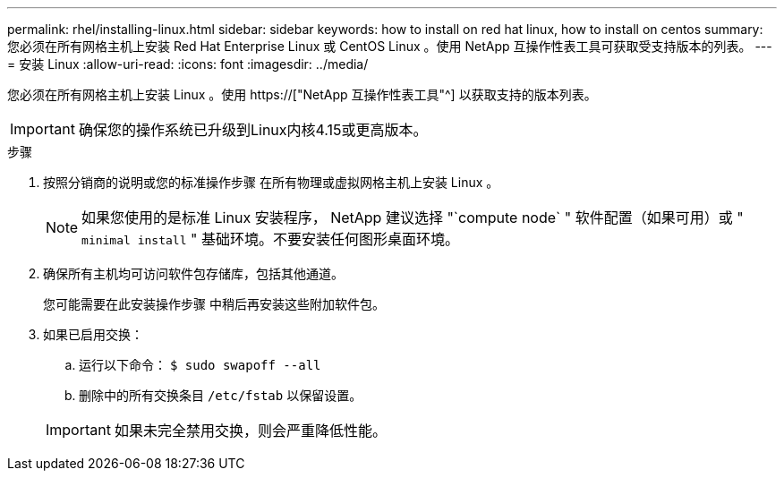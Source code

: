 ---
permalink: rhel/installing-linux.html 
sidebar: sidebar 
keywords: how to install on red hat linux, how to install on centos 
summary: 您必须在所有网格主机上安装 Red Hat Enterprise Linux 或 CentOS Linux 。使用 NetApp 互操作性表工具可获取受支持版本的列表。 
---
= 安装 Linux
:allow-uri-read: 
:icons: font
:imagesdir: ../media/


[role="lead"]
您必须在所有网格主机上安装 Linux 。使用 https://["NetApp 互操作性表工具"^] 以获取支持的版本列表。


IMPORTANT: 确保您的操作系统已升级到Linux内核4.15或更高版本。

.步骤
. 按照分销商的说明或您的标准操作步骤 在所有物理或虚拟网格主机上安装 Linux 。
+

NOTE: 如果您使用的是标准 Linux 安装程序， NetApp 建议选择 "`compute node` " 软件配置（如果可用）或 " `minimal install` " 基础环境。不要安装任何图形桌面环境。

. 确保所有主机均可访问软件包存储库，包括其他通道。
+
您可能需要在此安装操作步骤 中稍后再安装这些附加软件包。

. 如果已启用交换：
+
.. 运行以下命令： `$ sudo swapoff --all`
.. 删除中的所有交换条目 `/etc/fstab` 以保留设置。


+

IMPORTANT: 如果未完全禁用交换，则会严重降低性能。


